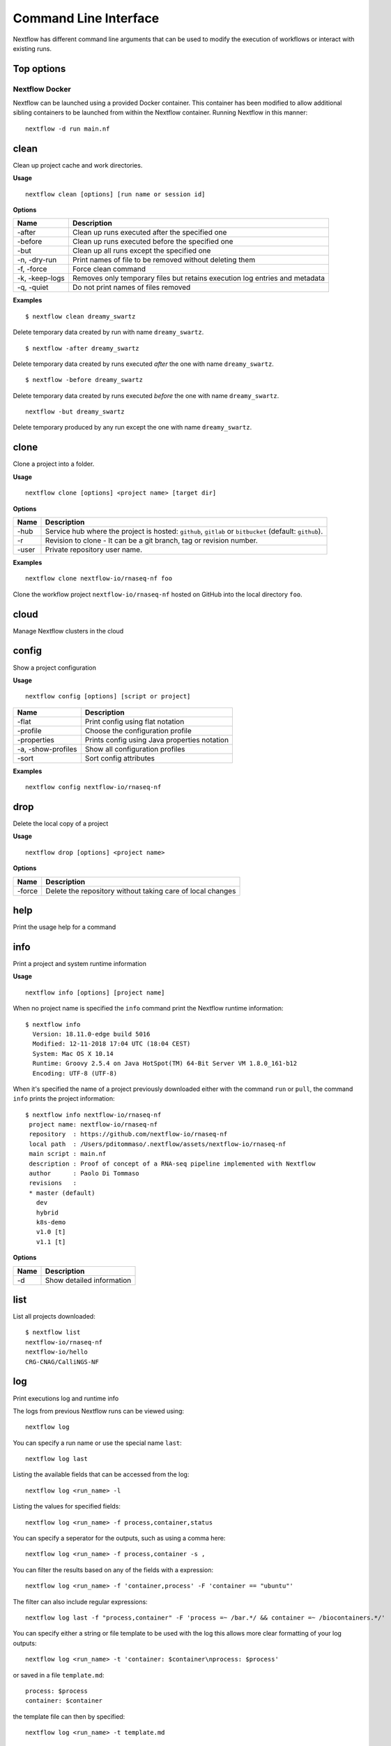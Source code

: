 .. _cli-page:

**********************
Command Line Interface
**********************

Nextflow has different command line arguments that can be used to modify the execution of workflows or interact with existing runs.  

Top options
===========

Nextflow Docker
---------------

Nextflow can be launched using a provided Docker container. This container has been modified to allow additional sibling containers to be launched from within the Nextflow container. Running Nextflow in this manner::

    nextflow -d run main.nf

clean
=====

Clean up project cache and work directories.

**Usage** 
::

    nextflow clean [options] [run name or session id]

**Options**

=============== =============
Name            Description
=============== =============
-after          Clean up runs executed after the specified one
-before         Clean up runs executed before the specified one
-but            Clean up all runs except the specified one
-n, -dry-run    Print names of file to be removed without deleting them
-f, -force      Force clean command
-k, -keep-logs  Removes only temporary files but retains execution log entries and metadata
-q, -quiet      Do not print names of files removed
=============== =============

**Examples**
::

    $ nextflow clean dreamy_swartz

Delete temporary data created by run with name ``dreamy_swartz``.

::

    $ nextflow -after dreamy_swartz

Delete temporary data created by runs executed *after* the one with name ``dreamy_swartz``. 

::

    $ nextflow -before dreamy_swartz

Delete temporary data created by runs executed *before* the one with name ``dreamy_swartz``. 

::

    nextflow -but dreamy_swartz

Delete temporary produced by any run except the one with name ``dreamy_swartz``. 


clone
=====

Clone a project into a folder.

**Usage** 
::

    nextflow clone [options] <project name> [target dir]

**Options**

=============== =============
Name            Description
=============== =============
-hub            Service hub where the project is hosted: ``github``, ``gitlab`` or ``bitbucket`` (default: ``github``).
-r              Revision to clone - It can be a git branch, tag or revision number.
-user           Private repository user name.
=============== =============

**Examples**
::

    nextflow clone nextflow-io/rnaseq-nf foo

Clone the workflow project ``nextflow-io/rnaseq-nf`` hosted on GitHub into the 
local directory ``foo``.

cloud
=====

Manage Nextflow clusters in the cloud


config
======

Show a project configuration

**Usage**
::

    nextflow config [options] [script or project]


======================= =============
Name                    Description
======================= =============
-flat                   Print config using flat notation
-profile                Choose the configuration profile
-properties             Prints config using Java properties notation
-a, -show-profiles      Show all configuration profiles
-sort                   Sort config attributes
======================= =============

**Examples**
::

    nextflow config nextflow-io/rnaseq-nf

drop
====

Delete the local copy of a project

**Usage**
::

    nextflow drop [options] <project name>

**Options**

=============== =============
Name            Description
=============== =============
-force          Delete the repository without taking care of local changes
=============== =============


help
====

Print the usage help for a command



info
====

Print a project and system runtime information

**Usage**
::

    nextflow info [options] [project name]

When no project name is specified the ``info`` command print
the Nextflow runtime information::

    $ nextflow info
      Version: 18.11.0-edge build 5016
      Modified: 12-11-2018 17:04 UTC (18:04 CEST)
      System: Mac OS X 10.14
      Runtime: Groovy 2.5.4 on Java HotSpot(TM) 64-Bit Server VM 1.8.0_161-b12
      Encoding: UTF-8 (UTF-8)


When it's specified the name of a project previously downloaded either with the command ``run`` or ``pull``,
the command ``info`` prints the project information::
    
    $ nextflow info nextflow-io/rnaseq-nf
     project name: nextflow-io/rnaseq-nf
     repository  : https://github.com/nextflow-io/rnaseq-nf
     local path  : /Users/pditommaso/.nextflow/assets/nextflow-io/rnaseq-nf
     main script : main.nf
     description : Proof of concept of a RNA-seq pipeline implemented with Nextflow
     author      : Paolo Di Tommaso
     revisions   :
     * master (default)
       dev
       hybrid
       k8s-demo
       v1.0 [t]
       v1.1 [t]

**Options**

=============== =============
Name            Description
=============== =============
-d              Show detailed information
=============== =============


list
====

List all projects downloaded::

    $ nextflow list
    nextflow-io/rnaseq-nf
    nextflow-io/hello
    CRG-CNAG/CalliNGS-NF



log
===

Print executions log and runtime info


The logs from previous Nextflow runs can be viewed using::

    nextflow log

You can specify a run name or use the special name ``last``::

    nextflow log last

Listing the available fields that can be accessed from the log::
    
    nextflow log <run_name> -l

Listing the values for specified fields::

    nextflow log <run_name> -f process,container,status

You can specify a seperator for the outputs, such as using a comma here::

    nextflow log <run_name> -f process,container -s ,

You can filter the results based on any of the fields with a expression::

    nextflow log <run_name> -f 'container,process' -F 'container == "ubuntu"'

The filter can also include regular expressions::

    nextflow log last -f "process,container" -F 'process =~ /bar.*/ && container =~ /biocontainers.*/'

You can specify either a string or file template to be used with the log this allows more clear formatting of your log outputs::

    nextflow log <run_name> -t 'container: $container\nprocess: $process'

or saved in a file ``template.md``::

    process: $process
    container: $container

the template file can then by specified::
    
    nextflow log <run_name> -t template.md


pull
====

Download a workflow from the source code management platform given the project name::

    nextflow pull <project name>

The project name should is composed by the `owner` name (or organisation name) and the `repository` name
separated by a ``/`` character e.g. ``nextflow-io/rnaseq-nf``. When the owner names is omitted the
value defined by environment variable ``NXF_ORG`` is used (default: ``nextflow-io``)::

    nextflow pull nextflow-io/rnaseq-nf

By default Nextflow checks for the specific project on `GitHub <https://github.com>`_ hosting platform.
Use the ``-hub`` option to use a different platform. Alternatively the full URL can be specified::

    nextflow pull https://github.com/nextflow-io/rnaseq-nf


**Options**

=============== =============
Name            Description
=============== =============
-all            Update all downloaded projects
-hub            Service hub where the project is hosted: ``github``, ``gitlab`` or ``bitbucket`` (default: ``github``).
-r              Revision to clone - It can be a git branch, tag or revision number.
-user           Private repository user name.
=============== =============


run
===

Launch the execution of a workflow script or project. If the workflow has not been downloaded before, Nextflow will automatically pull the workflow from the respective hub platform and store it in `~/.nextflow/assets/URI`. 

=============== =============
Name            Description
=============== =============
-E              Exports all current system environment
-bucket_dir     Remote bucket where intermediate result files are stored
-cache          Enable/disable processes caching
-dump-channels  Dump channels for debugging purposes
-dump-hashes    Dump task hash keys for debugging purposes
-e.key          Add the specified variable <key> to execution environment
-h              Print the command usage
-hub            Service hub where the project is hosted
-latest         Pull latest changes before run
-lib            Library extension path
-name           Assign a mnemonic name to the a pipeline run
-offline        Do not check for remote project updates
-params-file    Load script parameters from a JSON/YAML file
-process.       Set process options, Syntax: -process.key=value        
-profile        Choose a configuration profile
-qs/-queue-size Max number of processes that can be executed in parallel by each executor
-resume         Execute the script using the cached results, useful to continue executions that was stopped by an error
-r              Revision of the project to run (either a git branch, tag or commit SHA number)
-test           Test a script function with the name specified
-user           Private repository user name
-with-conda     Use the specified Conda environment package or file (must end with .yml|.yaml suffix)
-with-dag       Create pipeline DAG file
-with-docker    Enable process execution in a Docker container
-N              Send a notification email on workflow completion to the specified recipients
-with-report    Create processes execution html report
-with-singularity   Enable process execution in a Singularity container
-with-timeline  Create processes execution timeline file
-with-trace     Create processes execution tracing file
-with-weblog    Send workflow status messages via HTTP to target URL
-without-docker Disable process execution with Docker
-w              Directory where intermediate result files are stored

**** params-file ****

Users can specify either a JSON or YAML based file containing parameters for a Nextflow workflow using the option ``-params-file``. The YAML format should follow a key - value pattern, e.g. 
    foo:
    - bar: "2.0"
    baz:
    - type: "test"
Similar to this, you could specify a JSON file with parameters:
    {
     "foo": "bar",
    "baz": "1.0"
    }
The above feature requires version 0.24.0 or higher.


self-update
===========

Update Nextflow runtime to the latest available version.

Example:: 

    nextflow self-update


